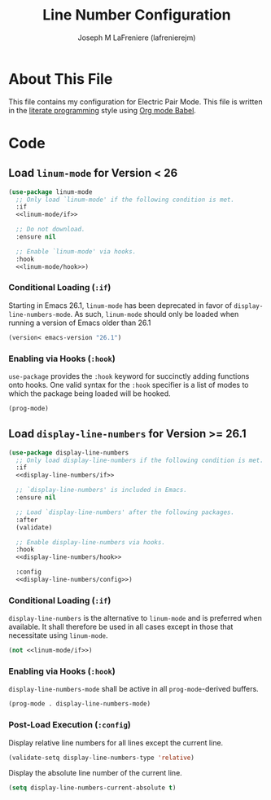 #+TITLE: Line Number Configuration
#+AUTHOR: Joseph M LaFreniere (lafrenierejm)
#+EMAIL: joseph@lafreniere.xyz

* Copyright and Licensing					   :noexport:
  All code sections in this file are licensed under [[https://gitlab.com/lafrenierejm/dotfiles/blob/master/LICENSE][an ISC license]] except when otherwise noted.
  All prose in this file is licensed under [[https://creativecommons.org/licenses/by/4.0/][CC BY 4.0]] except when otherwise noted.

* About This File
  This file contains my configuration for Electric Pair Mode.
  This file is written in the [[https://en.wikipedia.org/wiki/Literate_programming][literate programming]] style using [[http://orgmode.org/worg/org-contrib/babel/][Org mode Babel]].

* Code
** Introductory Boilerplate					   :noexport:
   #+BEGIN_SRC emacs-lisp :tangle yes :padline no :noweb yes
     ;;; init-linum-mode.el --- Configuration for linum-mode
     ;;
     ;;; Commentary:
     ;; This file is tangled from init-linum-mode.org.
     ;; Changes made here will be overwritten by changes to that Org file.

     ;;; Code:
   #+END_SRC

** Specify Dependencies						   :noexport:
   #+BEGIN_SRC emacs-lisp :tangle yes :padline no
     (require 'use-package)
     (require 'validate)
   #+END_SRC

** Load ~linum-mode~ for Version < 26
   #+BEGIN_SRC emacs-lisp :tangle yes :noweb no-export
     (use-package linum-mode
       ;; Only load `linum-mode' if the following condition is met.
       :if
       <<linum-mode/if>>

       ;; Do not download.
       :ensure nil

       ;; Enable `linum-mode' via hooks.
       :hook
       <<linum-mode/hook>>)
   #+END_SRC

*** Conditional Loading (~:if~)
    :PROPERTIES:
    :DESCRIPTION: Define condition for loading ~linum-mode~.
    :END:

    Starting in Emacs 26.1, ~linum-mode~ has been deprecated in favor of ~display-line-numbers-mode~.
    As such, ~linum-mode~ should only be loaded when running a version of Emacs older than 26.1

    #+NAME: linum-mode/if
    #+BEGIN_SRC emacs-lisp
      (version< emacs-version "26.1")
    #+END_SRC

*** Enabling via Hooks (~:hook~)
    :PROPERTIES:
    :DESCRIPTION: Add hooks to enable ~linum-mode~.
    :HEADER-ARGS: :noweb-ref linum-mode/hook
    :END:

    ~use-package~ provides the ~:hook~ keyword for succinctly adding functions onto hooks.
    One valid syntax for the ~:hook~ specifier is a list of modes to which the package being loaded will be hooked.

    #+NAME: modes-to-hook
    #+BEGIN_SRC emacs-lisp
      (prog-mode)
    #+END_SRC

** Load ~display-line-numbers~ for Version >= 26.1
   #+BEGIN_SRC emacs-lisp :tangle yes :noweb no-export
     (use-package display-line-numbers
       ;; Only load display-line-numbers if the following condition is met.
       :if
       <<display-line-numbers/if>>

       ;; `display-line-numbers' is included in Emacs.
       :ensure nil

       ;; Load `display-line-numbers' after the following packages.
       :after
       (validate)

       ;; Enable display-line-numbers via hooks.
       :hook
       <<display-line-numbers/hook>>

       :config
       <<display-line-numbers/config>>)
   #+END_SRC

*** Conditional Loading (~:if~)
    :PROPERTIES:
    :DESCRIPTION: Define condition for loading ~display-line-numbers~.
    :END:

    ~display-line-numbers~ is the alternative to ~linum-mode~ and is preferred when available.
    It shall therefore be used in all cases except in those that necessitate using ~linum-mode~.

    #+NAME: display-line-numbers/if
    #+BEGIN_SRC emacs-lisp :noweb no-export
      (not <<linum-mode/if>>)
    #+END_SRC

*** Enabling via Hooks (~:hook~)
    :PROPERTIES:
    :DESCRIPTION: Add hooks to enable ~display-line-numbers~.
    :HEADER-ARGS: :noweb-ref display-line-numbers/hook
    :END:

    ~display-line-numbers-mode~ shall be active in all ~prog-mode~-derived buffers.

    #+BEGIN_SRC emacs-lisp :noweb no-export
      (prog-mode . display-line-numbers-mode)
    #+END_SRC

*** Post-Load Execution (~:config~)
    :PROPERTIES:
    :HEADER-ARGS: :noweb-ref display-line-numbers/config
    :END:

    Display relative line numbers for all lines except the current line.

    #+BEGIN_SRC emacs-lisp
      (validate-setq display-line-numbers-type 'relative)
    #+END_SRC

    Display the absolute line number of the current line.

    #+BEGIN_SRC emacs-lisp
      (setq display-line-numbers-current-absolute t)
    #+END_SRC

** Ending Boilerplate                                              :noexport:
   #+BEGIN_SRC emacs-lisp :tangle yes
     (provide 'init-linum-mode)
     ;;; init-linum-mode.el ends here
   #+END_SRC
